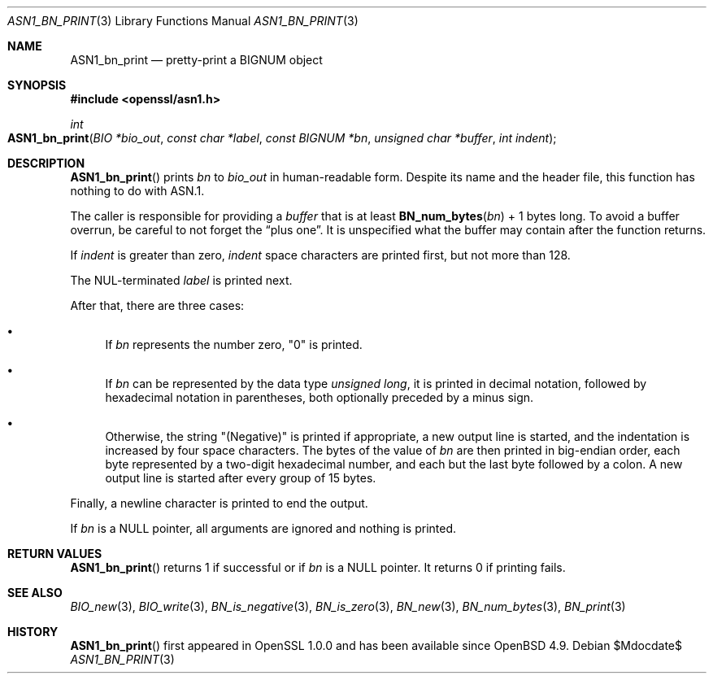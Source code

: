 .\" $OpenBSD$
.\"
.\" Copyright (c) 2021 Ingo Schwarze <schwarze@openbsd.org>
.\"
.\" Permission to use, copy, modify, and distribute this software for any
.\" purpose with or without fee is hereby granted, provided that the above
.\" copyright notice and this permission notice appear in all copies.
.\"
.\" THE SOFTWARE IS PROVIDED "AS IS" AND THE AUTHOR DISCLAIMS ALL WARRANTIES
.\" WITH REGARD TO THIS SOFTWARE INCLUDING ALL IMPLIED WARRANTIES OF
.\" MERCHANTABILITY AND FITNESS. IN NO EVENT SHALL THE AUTHOR BE LIABLE FOR
.\" ANY SPECIAL, DIRECT, INDIRECT, OR CONSEQUENTIAL DAMAGES OR ANY DAMAGES
.\" WHATSOEVER RESULTING FROM LOSS OF USE, DATA OR PROFITS, WHETHER IN AN
.\" ACTION OF CONTRACT, NEGLIGENCE OR OTHER TORTIOUS ACTION, ARISING OUT OF
.\" OR IN CONNECTION WITH THE USE OR PERFORMANCE OF THIS SOFTWARE.
.\"
.Dd $Mdocdate$
.Dt ASN1_BN_PRINT 3
.Os
.Sh NAME
.Nm ASN1_bn_print
.Nd pretty-print a BIGNUM object
.Sh SYNOPSIS
.In openssl/asn1.h
.Ft int
.Fo ASN1_bn_print
.Fa "BIO *bio_out"
.Fa "const char *label"
.Fa "const BIGNUM *bn"
.Fa "unsigned char *buffer"
.Fa "int indent"
.Fc
.Sh DESCRIPTION
.Fn ASN1_bn_print
prints
.Fa bn
to
.Fa bio_out
in human-readable form.
Despite its name and the header file,
this function has nothing to do with ASN.1.
.Pp
The caller is responsible for providing a
.Fa buffer
that is at least
.Fn BN_num_bytes bn
+ 1 bytes long.
To avoid a buffer overrun, be careful to not forget the
.Dq plus one .
It is unspecified what the buffer may contain after the function returns.
.Pp
If
.Fa indent
is greater than zero,
.Fa indent
space characters are printed first, but not more than 128.
.Pp
The NUL-terminated
.Fa label
is printed next.
.Pp
After that, there are three cases:
.Bl -bullet
.It
If
.Fa bn
represents the number zero,
.Qq 0
is printed.
.It
If
.Fa bn
can be represented by the data type
.Vt unsigned long ,
it is printed in decimal notation,
followed by hexadecimal notation in parentheses,
both optionally preceded by a minus sign.
.It
Otherwise, the string
.Qq Pq Negative
is printed if appropriate, a new output line is started,
and the indentation is increased by four space characters.
The bytes of the value of
.Fa bn
are then printed in big-endian order, each byte represented
by a two-digit hexadecimal number,
and each but the last byte followed by a colon.
A new output line is started after every group of 15 bytes.
.El
.Pp
Finally, a newline character is printed to end the output.
.Pp
If
.Fa bn
is a
.Dv NULL
pointer, all arguments are ignored and nothing is printed.
.Sh RETURN VALUES
.Fn ASN1_bn_print
returns 1
if successful or if
.Fa bn
is a
.Dv NULL
pointer.
It returns 0 if printing fails.
.Sh SEE ALSO
.Xr BIO_new 3 ,
.Xr BIO_write 3 ,
.Xr BN_is_negative 3 ,
.Xr BN_is_zero 3 ,
.Xr BN_new 3 ,
.Xr BN_num_bytes 3 ,
.Xr BN_print 3
.Sh HISTORY
.Fn ASN1_bn_print
first appeared in OpenSSL 1.0.0 and has been available since
.Ox 4.9 .
